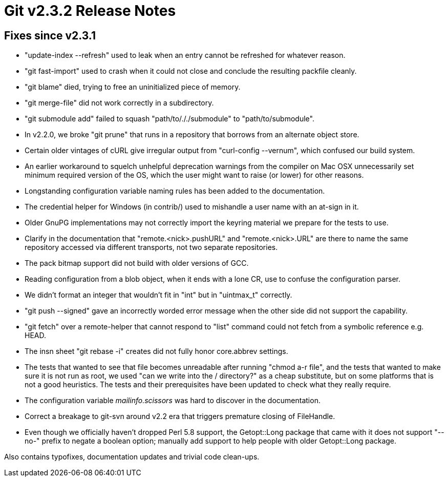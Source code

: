 Git v2.3.2 Release Notes
========================

Fixes since v2.3.1
------------------

 * "update-index --refresh" used to leak when an entry cannot be
   refreshed for whatever reason.

 * "git fast-import" used to crash when it could not close and
   conclude the resulting packfile cleanly.

 * "git blame" died, trying to free an uninitialized piece of memory.

 * "git merge-file" did not work correctly in a subdirectory.

 * "git submodule add" failed to squash "path/to/././submodule" to
   "path/to/submodule".

 * In v2.2.0, we broke "git prune" that runs in a repository that
   borrows from an alternate object store.

 * Certain older vintages of cURL give irregular output from
   "curl-config --vernum", which confused our build system.

 * An earlier workaround to squelch unhelpful deprecation warnings
   from the compiler on Mac OSX unnecessarily set minimum required
   version of the OS, which the user might want to raise (or lower)
   for other reasons.

 * Longstanding configuration variable naming rules has been added to
   the documentation.

 * The credential helper for Windows (in contrib/) used to mishandle
   a user name with an at-sign in it.

 * Older GnuPG implementations may not correctly import the keyring
   material we prepare for the tests to use.

 * Clarify in the documentation that "remote.<nick>.pushURL" and
   "remote.<nick>.URL" are there to name the same repository accessed
   via different transports, not two separate repositories.

 * The pack bitmap support did not build with older versions of GCC.

 * Reading configuration from a blob object, when it ends with a lone
   CR, use to confuse the configuration parser.

 * We didn't format an integer that wouldn't fit in "int" but in
   "uintmax_t" correctly.

 * "git push --signed" gave an incorrectly worded error message when
   the other side did not support the capability.

 * "git fetch" over a remote-helper that cannot respond to "list"
   command could not fetch from a symbolic reference e.g. HEAD.

 * The insn sheet "git rebase -i" creates did not fully honor
   core.abbrev settings.

 * The tests that wanted to see that file becomes unreadable after
   running "chmod a-r file", and the tests that wanted to make sure it
   is not run as root, we used "can we write into the / directory?" as
   a cheap substitute, but on some platforms that is not a good
   heuristics.  The tests and their prerequisites have been updated to
   check what they really require.

 * The configuration variable 'mailinfo.scissors' was hard to
   discover in the documentation.

 * Correct a breakage to git-svn around v2.2 era that triggers
   premature closing of FileHandle.

 * Even though we officially haven't dropped Perl 5.8 support, the
   Getopt::Long package that came with it does not support "--no-"
   prefix to negate a boolean option; manually add support to help
   people with older Getopt::Long package.

Also contains typofixes, documentation updates and trivial code clean-ups.
